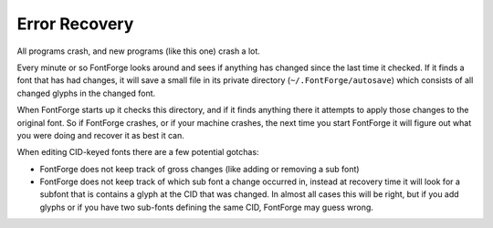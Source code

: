 Error Recovery
==============

All programs crash, and new programs (like this one) crash a lot.

Every minute or so FontForge looks around and sees if anything has changed since
the last time it checked. If it finds a font that has had changes, it will save
a small file in its private directory (``~/.FontForge/autosave``) which
consists of all changed glyphs in the changed font.

When FontForge starts up it checks this directory, and if it finds anything
there it attempts to apply those changes to the original font. So if FontForge
crashes, or if your machine crashes, the next time you start FontForge it will
figure out what you were doing and recover it as best it can.

When editing CID-keyed fonts there are a few potential gotchas:

* FontForge does not keep track of gross changes (like adding or removing a sub
  font)
* FontForge does not keep track of which sub font a change occurred in, instead
  at recovery time it will look for a subfont that is contains a glyph at the
  CID that was changed. In almost all cases this will be right, but if you add
  glyphs or if you have two sub-fonts defining the same CID, FontForge may guess
  wrong.